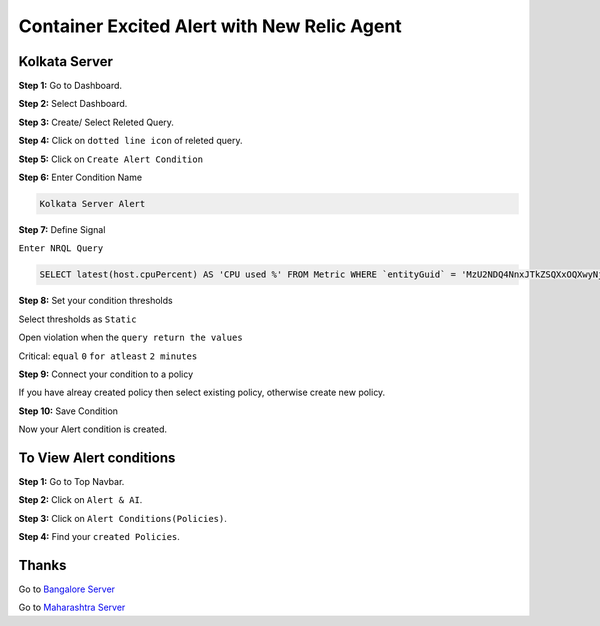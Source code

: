 Container Excited Alert with New Relic Agent
======================

**Kolkata Server**
---------
**Step 1:** Go to Dashboard.

**Step 2:** Select Dashboard.

**Step 3:** Create/ Select Releted Query.

**Step 4:** Click on ``dotted line icon`` of releted query.

**Step 5:** Click on ``Create Alert Condition``

**Step 6:** Enter Condition Name

.. code:: bash

    Kolkata Server Alert
    
**Step 7:** Define Signal

``Enter NRQL Query``

.. code:: bash

    SELECT latest(host.cpuPercent) AS 'CPU used %' FROM Metric WHERE `entityGuid` = 'MzU2NDQ4NnxJTkZSQXxOQXwyNjg0Nzg1NDkwMjg3NTczMTU3'  WITH TIMEZONE 'Asia/Kolkata'
    
**Step 8:** Set your condition thresholds

Select thresholds as ``Static``

Open violation when the ``query return the values``

Critical: ``equal`` ``0`` ``for atleast`` ``2 minutes``

**Step 9:** Connect your condition to a policy

If you have alreay created policy then select existing policy, otherwise create new policy.

**Step 10:** Save Condition

Now your Alert condition is created.


**To View Alert conditions**
-------

**Step 1:** Go to Top Navbar.

**Step 2:** Click on ``Alert & AI``.

**Step 3:** Click on ``Alert Conditions(Policies)``.

**Step 4:** Find your ``created Policies``.

Thanks
-----

Go to `Bangalore Server`_

Go to `Maharashtra Server`_

.. _Bangalore Server: https://github.com/RajatRTC/NRQL/blob/main/Alerts/System/Shutdown%20Alert/Bangalore.rst
.. _Maharashtra Server: https://github.com/RajatRTC/NRQL/blob/main/Alerts/Shutdown%20Alert/Maharashtra.rst
